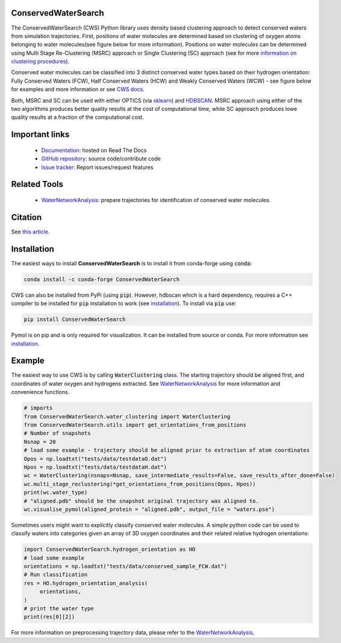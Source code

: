 ConservedWaterSearch
====================
.. image:: https://readthedocs.org/projects/conservedwatersearch/badge/?version=latest
    :target: https://conservedwatersearch.readthedocs.io/en/latest/?badge=latest
.. image:: https://badge.fury.io/py/conservedwatersearch.svg
    :target: https://badge.fury.io/py/conservedwatersearch
.. image:: https://img.shields.io/conda/vn/conda-forge/conservedwatersearch.svg
    :target: https://anaconda.org/conda-forge/conservedwatersearch


The ConservedWaterSearch (CWS) Python library uses density based clustering approach to detect conserved waters from simulation trajectories. First, positions of water molecules are determined based on clustering of oxygen atoms belonging to water molecules(see figure below for more information). Positions on water molecules can be determined using Multi Stage Re-Clustering (MSRC) approach or Single Clustering (SC) approach (see for more `information on clustering procedures <https://doi.org/10.1021/acs.jcim.2c00801>`_).

.. image:: https://raw.githubusercontent.com/JecaTosovic/ConservedWaterSearch/main/docs/source/figs/Scheme.png
  :width: 700

Conserved water molecules can be classified into 3 distinct conserved water types based on their hydrogen orientation: Fully Conserved Waters (FCW), Half Conserved Waters (HCW) and Weakly Conserved Waters (WCW) - see figure below for examples and more information or see `CWS docs <https://conservedwatersearch.readthedocs.io/en/latest/conservedwaters.html>`_.

.. image:: https://raw.githubusercontent.com/JecaTosovic/ConservedWaterSearch/main/docs/source/figs/WaterTypes.png
  :width: 700

Both, MSRC and SC can be used with either OPTICS (via `sklearn <https://scikit-learn.org/stable/modules/generated/sklearn.cluster.OPTICS.html>`_) and `HDBSCAN <https://hdbscan.readthedocs.io/en/latest/index.html>`_. MSRC approach using either of the two algorithms produces better quality results at the cost of computational time, while SC approach produces lowe quality results at a fraction of the computational cost.

Important links
===============
	- `Documentation <https://conservedwatersearch.readthedocs.io/en/latest/>`_: hosted on Read The Docs
	- `GitHub repository <https://github.com/JecaTosovic/ConservedWaterSearch>`_: source code/contribute code
	- `Issue tracker <https://github.com/JecaTosovic/ConservedWaterSearch/issues>`_: Report issues/request features

Related Tools
=============
	- `WaterNetworkAnalysis <https://github.com/JecaTosovic/WaterNetworkAnalysis>`_: prepare trajectories for identification of conserved water molecules.

Citation
========
See `this article <https://doi.org/10.1021/acs.jcim.2c00801>`_.

Installation
============
The easiest ways to install **ConservedWaterSearch** is to install it from conda-forge using :code:`conda`:

.. code:: bash

   conda install -c conda-forge ConservedWaterSearch

CWS can also be installed from PyPi (using :code:`pip`). However, hdbscan which is a hard dependency, requires a C++ compiler to be installed for :code:`pip` installation to work (see `installation <https://conservedwatersearch.readthedocs.io/en/latest/installation.html>`_). To install via :code:`pip` use:

.. code:: bash

   pip install ConservedWaterSearch

Pymol is on pip and is only required for visualization. It can be installed from source or conda. For more information see `installation <https://conservedwatersearch.readthedocs.io/en/latest/installation.html>`_.

Example
=======
The easiest way to use CWS is by calling :code:`WaterClustering` class. The starting trajectory should be aligned first, and coordinates of water oxygen and hydrogens extracted. See `WaterNetworkAnalysis  <https://github.com/JecaTosovic/WaterNetworkAnalysis>`_ for more information and convenience functions.

.. code:: python

   # imports
   from ConservedWaterSearch.water_clustering import WaterClustering
   from ConservedWaterSearch.utils import get_orientations_from_positions
   # Number of snapshots
   Nsnap = 20
   # load some example - trajectory should be aligned prior to extraction of atom coordinates
   Opos = np.loadtxt("tests/data/testdataO.dat")
   Hpos = np.loadtxt("tests/data/testdataH.dat")
   wc = WaterClustering(nsnaps=Nsnap, save_intermediate_results=False, save_results_after_done=False)
   wc.multi_stage_reclustering(*get_orientations_from_positions(Opos, Hpos))
   print(wc.water_type)
   # "aligned.pdb" should be the snapshot original trajectory was aligned to.
   wc.visualise_pymol(aligned_protein = "aligned.pdb", output_file = "waters.pse")

Sometimes users might want to explicitly classify conserved water molecules. A simple python code can be used to classify waters into categories given an array of 3D oxygen coordinates and their related relative hydrogen orientations:

.. code:: python

   import ConservedWaterSearch.hydrogen_orientation as HO
   # load some example
   orientations = np.loadtxt("tests/data/conserved_sample_FCW.dat")
   # Run classification
   res = HO.hydrogen_orientation_analysis(
        orientations,
   )
   # print the water type
   print(res[0][2])


For more information on preprocessing trajectory data, please refer to the `WaterNetworkAnalysis  <https://github.com/JecaTosovic/WaterNetworkAnalysis>`_.
